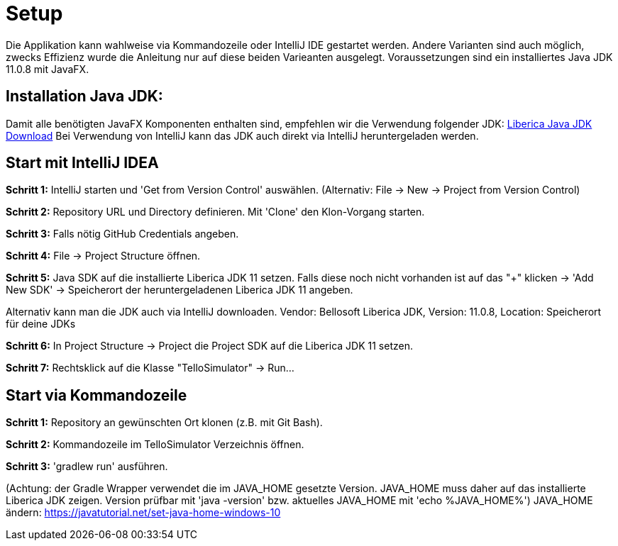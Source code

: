 = Setup

Die Applikation kann wahlweise via Kommandozeile oder IntelliJ IDE gestartet werden. Andere Varianten sind auch möglich, zwecks Effizienz wurde die Anleitung nur auf diese beiden Varieanten ausgelegt. Voraussetzungen sind ein installiertes Java JDK 11.0.8 mit JavaFX.

== Installation Java JDK:

Damit alle benötigten JavaFX Komponenten enthalten sind, empfehlen wir die Verwendung folgender JDK:
https://bell-sw.com/pages/downloads/#/java-11-lts[Liberica Java JDK Download,role=external,window=_blank]
Bei Verwendung von IntelliJ kann das JDK auch direkt via IntelliJ heruntergeladen werden.


== Start mit IntelliJ IDEA

*Schritt 1:* IntelliJ starten und 'Get from Version Control' auswählen. (Alternativ: File -> New -> Project from Version Control)

//screenshot 1

*Schritt 2:* Repository URL und Directory definieren. Mit 'Clone' den Klon-Vorgang starten.

//screenshot 2

*Schritt 3:* Falls nötig GitHub Credentials angeben.

//screenshot 3

*Schritt 4:* File -> Project Structure öffnen.

//screenshot 5

*Schritt 5:* Java SDK auf die installierte Liberica JDK 11 setzen.
Falls diese noch nicht vorhanden ist auf das "+" klicken -> 'Add New SDK' -> Speicherort der heruntergeladenen Liberica JDK 11 angeben.

//screenshot 7

Alternativ kann man die JDK auch via IntelliJ downloaden.
Vendor: Bellosoft Liberica JDK, Version: 11.0.8, Location: Speicherort für deine JDKs

//screeenshot 8

*Schritt 6:* In Project Structure -> Project die Project SDK auf die Liberica JDK 11 setzen.

*Schritt 7:* Rechtsklick auf die Klasse "TelloSimulator" -> Run...

== Start via Kommandozeile

*Schritt 1:* Repository an gewünschten Ort klonen (z.B. mit Git Bash).

*Schritt 2:* Kommandozeile im TelloSimulator Verzeichnis öffnen.

*Schritt 3:* 'gradlew run' ausführen.

(Achtung: der Gradle Wrapper verwendet die im JAVA_HOME gesetzte Version. JAVA_HOME muss daher auf das installierte Liberica JDK zeigen. Version prüfbar mit 'java -version' bzw. aktuelles JAVA_HOME mit 'echo %JAVA_HOME%')
JAVA_HOME ändern:
https://javatutorial.net/set-java-home-windows-10